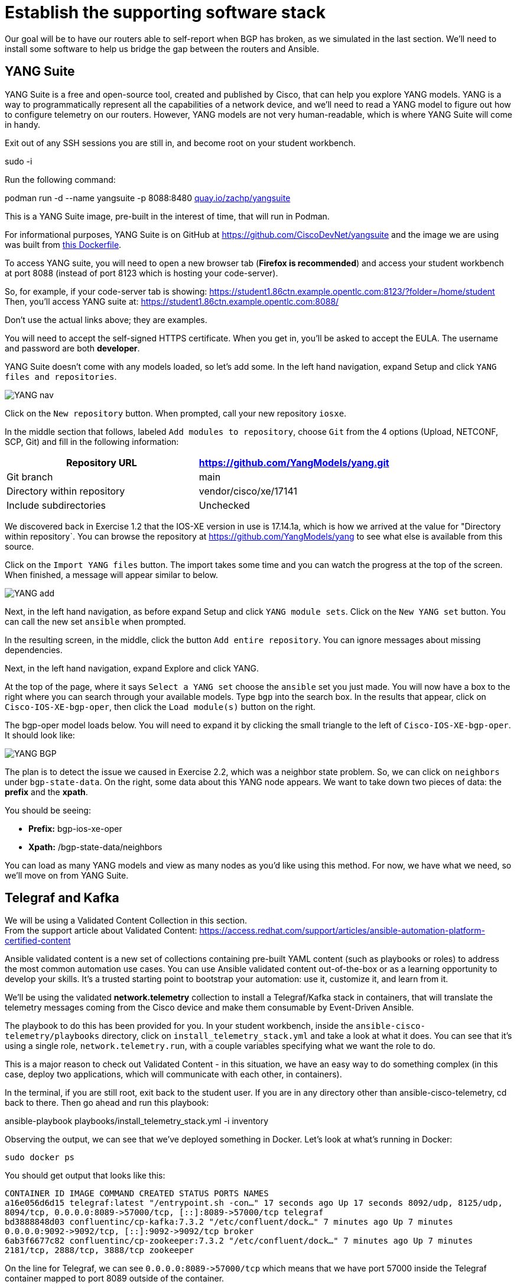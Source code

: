 = Establish the supporting software stack

Our goal will be to have our routers able to self-report when BGP has broken, as we simulated in the last section. We'll need to install some software to help us bridge the gap between the routers and Ansible.

[#yang]
== YANG Suite

YANG Suite is a free and open-source tool, created and published by Cisco, that can help you explore YANG models. YANG is a way to programmatically represent all the capabilities of a network device, and we'll need to read a YANG model to figure out how to configure telemetry on our routers. However, YANG models are not very human-readable, which is where YANG Suite will come in handy.

Exit out of any SSH sessions you are still in, and become root on your student workbench.

sudo -i

Run the following command:

podman run -d --name yangsuite -p 8088:8480 http://quay.io/zachp/yangsuite[quay.io/zachp/yangsuite]

This is a YANG Suite image, pre-built in the interest of time, that will run in Podman.

For informational purposes, YANG Suite is on GitHub at https://github.com/CiscoDevNet/yangsuite and the image we are using was built from https://github.com/CiscoDevNet/yangsuite/blob/main/one-container-alternative/Dockerfile[this Dockerfile].

To access YANG suite, you will need to open a new browser tab (*Firefox is recommended*) and access your student workbench at port 8088 (instead of port 8123 which is hosting your code-server).

So, for example, if your code-server tab is showing: https://student1.86ctn.example.opentlc.com:8123/?folder=/home/student +
Then, you'll access YANG suite at: https://student1.86ctn.example.opentlc.com:8088/

Don't use the actual links above; they are examples.

You will need to accept the self-signed HTTPS certificate. When you get in, you'll be asked to accept the EULA. The username and password are both *developer*.

YANG Suite doesn't come with any models loaded, so let's add some. In the left hand navigation, expand Setup and click `YANG files and repositories`.

image::2_yangnav.png[YANG nav]

Click on the `New repository` button. When prompted, call your new repository `iosxe`.

In the middle section that follows, labeled `Add modules to repository`, choose `Git` from the 4 options (Upload, NETCONF, SCP, Git) and fill in the following information:

|===
| Repository URL | https://github.com/YangModels/yang.git

| Git branch
| main

| Directory within repository
| vendor/cisco/xe/17141

| Include subdirectories
| Unchecked
|===

We discovered back in Exercise 1.2 that the IOS-XE version in use is 17.14.1a, which is how we arrived at the value for "Directory within repository`. You can browse the repository at https://github.com/YangModels/yang to see what else is available from this source.

Click on the `Import YANG files` button. The import takes some time and you can watch the progress at the top of the screen. When finished, a message will appear similar to below.

image::3_yangadd.png[YANG add]

Next, in the left hand navigation, as before expand Setup and click `YANG module sets`. Click on the `New YANG set` button. You can call the new set `ansible` when prompted.

In the resulting screen, in the middle, click the button `Add entire repository`. You can ignore messages about missing dependencies.

Next, in the left hand navigation, expand Explore and click YANG.

At the top of the page, where it says `Select a YANG set` choose the `ansible` set you just made. You will now have a box to the right where you can search through your available models. Type `bgp` into the search box. In the results that appear, click on `Cisco-IOS-XE-bgp-oper`, then click the `Load module(s)` button on the right.

The bgp-oper model loads below. You will need to expand it by clicking the small triangle to the left of `Cisco-IOS-XE-bgp-oper`. It should look like:

image::4_yangbgp.png[YANG BGP]

The plan is to detect the issue we caused in Exercise 2.2, which was a neighbor state problem. So, we can click on `neighbors` under `bgp-state-data`. On the right, some data about this YANG node appears. We want to take down two pieces of data: the *prefix* and the *xpath*.

You should be seeing:

* *Prefix:* bgp-ios-xe-oper
* *Xpath:* /bgp-state-data/neighbors

You can load as many YANG models and view as many nodes as you'd like using this method. For now, we have what we need, so we'll move on from YANG Suite.

[#telegraf]
== Telegraf and Kafka

We will be using a Validated Content Collection in this section. +
From the support article about Validated Content: https://access.redhat.com/support/articles/ansible-automation-platform-certified-content

Ansible validated content is a new set of collections containing pre-built YAML content (such as playbooks or roles) to address the most common automation use cases. You can use Ansible validated content out-of-the-box or as a learning opportunity to develop your skills. It's a trusted starting point to bootstrap your automation: use it, customize it, and learn from it.

We'll be using the validated *network.telemetry* collection to install a Telegraf/Kafka stack in containers, that will translate the telemetry messages coming from the Cisco device and make them consumable by Event-Driven Ansible.

The playbook to do this has been provided for you. In your student workbench, inside the `ansible-cisco-telemetry/playbooks` directory, click on `install_telemetry_stack.yml` and take a look at what it does. You can see that it's using a single role, `network.telemetry.run`, with a couple variables specifying what we want the role to do.

This is a major reason to check out Validated Content - in this situation, we have an easy way to do something complex (in this case, deploy two applications, which will communicate with each other, in containers).

In the terminal, if you are still root, exit back to the student user. If you are in any directory other than ansible-cisco-telemetry, cd back to there. Then go ahead and run this playbook:

ansible-playbook playbooks/install_telemetry_stack.yml -i inventory

Observing the output, we can see that we've deployed something in Docker. Let's look at what's running in Docker:

`sudo docker ps`

You should get output that looks like this:

`CONTAINER ID   IMAGE                             COMMAND                  CREATED          STATUS          PORTS                                                                         NAMES` +
`+a16e056d6d15   telegraf:latest                   "/entrypoint.sh -con…"   17 seconds ago   Up 17 seconds   8092/udp, 8125/udp, 8094/tcp, 0.0.0.0:8089->57000/tcp, [::]:8089->57000/tcp   telegraf+` +
`+bd3888848d03   confluentinc/cp-kafka:7.3.2       "/etc/confluent/dock…"   7 minutes ago    Up 7 minutes    0.0.0.0:9092->9092/tcp, [::]:9092->9092/tcp                                   broker+` +
`6ab3f6677c82   confluentinc/cp-zookeeper:7.3.2   "/etc/confluent/dock…"   7 minutes ago    Up 7 minutes    2181/tcp, 2888/tcp, 3888/tcp                                                  zookeeper`

On the line for Telegraf, we can see `+0.0.0.0:8089->57000/tcp+` which means that we have port 57000 inside the Telegraf container mapped to port 8089 outside of the container.

Similarly, on the line for Kafka we can see `+0.0.0.0:9092->9092/tcp+` which means that we have port 9092 inside the Kafka container mapped to the same port 9092 outside of the container.

The playbook also added some Telegraf configuration that we can look at. In your student workbench, in the file tree on the left, you should now have a `telegraf` directory that wasn't there before.

The telegraf directory has a telegraf.conf file inside of it. This is mounted to the Telegraf container. Let's look at the telegraf.conf file by clicking on it.

Telegraf is a piece of software that takes inputs in one format and outputs them in another, so that's what we're going to be looking for in the configuration file.

In particular, observe this section:

`[[inputs.cisco_telemetry_mdt]]` +
`transport = "grpc` +
`service_address = ":57000`

Telegraf comes with an input plugin that understands Cisco telemetry messages and it's listening on port 57000, which we know from the Docker output is port 8089 on the outside.

We can also look at this section:

`[outputs.kafka]` +
`# URLs of kafka brokers` +
`brokers = ["broker:29092"]` +
`topic = "eda` +
`data_format = "json`

Again from the Docker output we know that we can access Kafka on port 9092 from the outside but we also see here that Telegraf will use a different port (29092) to output to it. We can ignore that detail in this situation; what's important is we know that the telemetry messages received by Telegraf will be outputted to Kafka on a topic called `eda`.

Let's get a dedicated Kafka terminal up. listening for any messages coming in on this `eda` topic. In your student workbench, at the top of the terminal, you have a + button. Click it, and you should have a new bash terminal come up. You can swap between them on the right. It may be helpful to right-click on your new second terminal, choose Rename, and call it `kafka` since that is all we'll use it for.

In your new terminal, run:

`sudo docker exec -it broker kafka-console-consumer --bootstrap-server localhost:9092 --topic eda`

You should get some warnings like:

`[2025-03-05 22:54:56,148] WARN [Consumer clientId=console-consumer, groupId=console-consumer-14849] Error while fetching metadata with correlation id 2 : {eda=LEADER_NOT_AVAILABLE} (org.apache.kafka.clients.NetworkClient)`

The LEADER_NOT_AVAILABLE message means that no messages have been received on this topic, but we are successfully talking to Kafka regardless, which is what we expect at this stage. Leave this terminal open and switch back to your first/original terminal.
